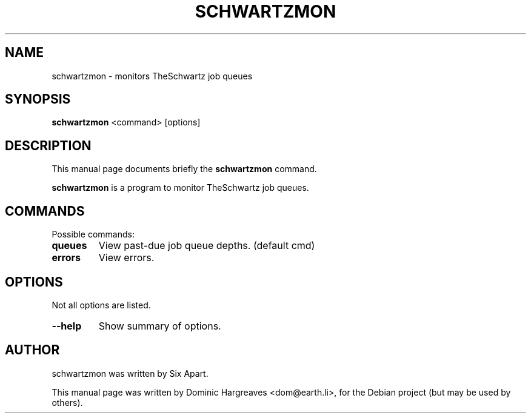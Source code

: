 .\"                                      Hey, EMACS: -*- nroff -*-
.\" First parameter, NAME, should be all caps
.\" Second parameter, SECTION, should be 1-8, maybe w/ subsection
.\" other parameters are allowed: see man(7), man(1)
.TH SCHWARTZMON 1 "December 20, 2007"
.\" Please adjust this date whenever revising the manpage.
.\"
.\" Some roff macros, for reference:
.\" .nh        disable hyphenation
.\" .hy        enable hyphenation
.\" .ad l      left justify
.\" .ad b      justify to both left and right margins
.\" .nf        disable filling
.\" .fi        enable filling
.\" .br        insert line break
.\" .sp <n>    insert n+1 empty lines
.\" for manpage-specific macros, see man(7)
.SH NAME
schwartzmon \- monitors TheSchwartz job queues
.SH SYNOPSIS
.B schwartzmon
.RI <command>
.RI [options]
.SH DESCRIPTION
This manual page documents briefly the
.B schwartzmon
command.
.PP
.\" TeX users may be more comfortable with the \fB<whatever>\fP and
.\" \fI<whatever>\fP escape sequences to invode bold face and italics, 
.\" respectively.
\fBschwartzmon\fP is a program to monitor TheSchwartz job queues.
.SH COMMANDS
Possible commands:
.TP
.B
.B queues
View past-due job queue depths.  (default cmd)
.TP
.B
.B errors
View errors.

.SH OPTIONS
Not all options are listed.
.TP
.B \-\-help
Show summary of options.
.SH AUTHOR
schwartzmon was written by Six Apart.
.PP
This manual page was written by Dominic Hargreaves <dom@earth.li>,
for the Debian project (but may be used by others).
